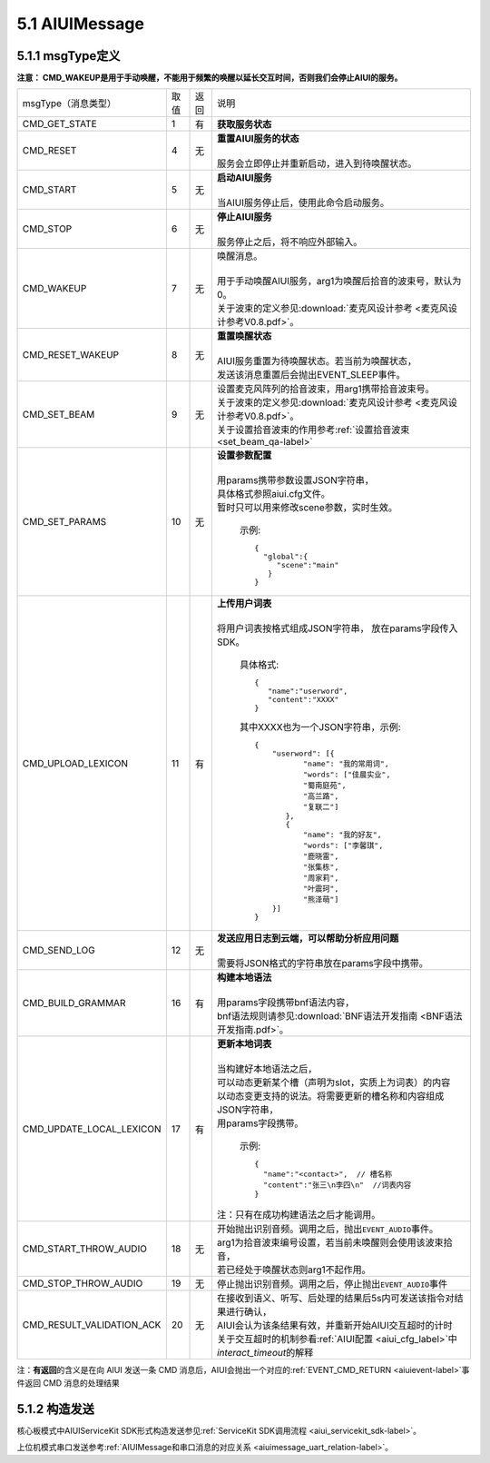 .. _aiuimessage-label:

5.1 AIUIMessage
----------------

5.1.1 msgType定义
^^^^^^^^^^^^^^^^^

\ **注意： CMD_WAKEUP是用于手动唤醒，不能用于频繁的唤醒以延长交互时间，否则我们会停止AIUI的服务。**\ 

+---------------------------+---------+------+--------------------------------------------------------------------------------------------+
|msgType（消息类型）        |  取值   | 返回 | | 说明                                                                                     |
+---------------------------+---------+------+--------------------------------------------------------------------------------------------+
|CMD_GET_STATE              |  1      |  有  | | **获取服务状态**                                                                         |
+---------------------------+---------+------+--------------------------------------------------------------------------------------------+
|CMD_RESET                  |  4      |  无  | | **重置AIUI服务的状态**                                                                   |
|                           |         |      | |                                                                                          |
|                           |         |      | | 服务会立即停止并重新启动，进入到待唤醒状态。                                             |
+---------------------------+---------+------+--------------------------------------------------------------------------------------------+
|CMD_START                  |  5      |  无  | | **启动AIUI服务**                                                                         |
|                           |         |      | |                                                                                          |
|                           |         |      | | 当AIUI服务停止后，使用此命令启动服务。                                                   |
+---------------------------+---------+------+--------------------------------------------------------------------------------------------+
|CMD_STOP                   |  6      |  无  | | **停止AIUI服务**                                                                         |
|                           |         |      | |                                                                                          |
|                           |         |      | | 服务停止之后，将不响应外部输入。                                                         |
+---------------------------+---------+------+--------------------------------------------------------------------------------------------+
|CMD_WAKEUP                 |  7      |  无  | | 唤醒消息。                                                                               |
|                           |         |      | |                                                                                          |
|                           |         |      | | 用于手动唤醒AIUI服务，arg1为唤醒后拾音的波束号，默认为0。                                |
|                           |         |      | | 关于波束的定义参见\ :download:`麦克风设计参考 <麦克风设计参考V0.8.pdf>`\ 。              |
+---------------------------+---------+------+--------------------------------------------------------------------------------------------+
|CMD_RESET_WAKEUP           |  8      |  无  | | **重置唤醒状态**                                                                         |
|                           |         |      | |                                                                                          |
|                           |         |      | | AIUI服务重置为待唤醒状态。若当前为唤醒状态，                                             |
|                           |         |      | | 发送该消息重置后会抛出EVENT_SLEEP事件。                                                  |
+---------------------------+---------+------+--------------------------------------------------------------------------------------------+
|                           |  9      |  无  | | 设置麦克风阵列的拾音波束，用arg1携带拾音波束号。                                         |
| CMD_SET_BEAM              |         |      | | 关于波束的定义参见\ :download:`麦克风设计参考 <麦克风设计参考V0.8.pdf>`\ 。              |
|                           |         |      | | 关于设置拾音波束的作用参考\ :ref:`设置拾音波束 <set_beam_qa-label>`                      |
+---------------------------+---------+------+--------------------------------------------------------------------------------------------+
|CMD_SET_PARAMS             |  10     |  无  | | **设置参数配置**                                                                         |
|                           |         |      | |                                                                                          |
|                           |         |      | | 用params携带参数设置JSON字符串，                                                         |
|                           |         |      | | 具体格式参照aiui.cfg文件。                                                               |
|                           |         |      | | 暂时只可以用来修改scene参数，实时生效。                                                  |
|                           |         |      |                                                                                            |
|                           |         |      |   示例::                                                                                   |
|                           |         |      |                                                                                            |
|                           |         |      |       {                                                                                    |
|                           |         |      |         "global":{                                                                         |
|                           |         |      |            "scene":"main"                                                                  |
|                           |         |      |          }                                                                                 |
|                           |         |      |       }                                                                                    |
|                           |         |      |                                                                                            |
+---------------------------+---------+------+--------------------------------------------------------------------------------------------+
|CMD_UPLOAD_LEXICON         |  11     |  有  | | **上传用户词表**                                                                         |
|                           |         |      | |                                                                                          |
|                           |         |      | | 将用户词表按格式组成JSON字符串， 放在params字段传入SDK。                                 |
|                           |         |      |                                                                                            |
|                           |         |      |   具体格式::                                                                               |
|                           |         |      |                                                                                            |
|                           |         |      |        {                                                                                   |
|                           |         |      |           "name":"userword",                                                               |
|                           |         |      |           "content":"XXXX"                                                                 |
|                           |         |      |        }                                                                                   |
|                           |         |      |                                                                                            |
|                           |         |      |   其中XXXX也为一个JSON字符串，示例::                                                       |
|                           |         |      |                                                                                            |
|                           |         |      |        {                                                                                   |
|                           |         |      |            "userword": [{                                                                  |
|                           |         |      |                   "name": "我的常用词",                                                    |
|                           |         |      |                   "words": ["佳晨实业",                                                    |
|                           |         |      |                   "蜀南庭苑",                                                              |
|                           |         |      |                   "高兰路",                                                                |
|                           |         |      |                   "复联二"]                                                                |
|                           |         |      |               },                                                                           |
|                           |         |      |               {                                                                            |
|                           |         |      |                   "name": "我的好友",                                                      |
|                           |         |      |                   "words": ["李馨琪",                                                      |
|                           |         |      |                   "鹿晓雷",                                                                |
|                           |         |      |                   "张集栋",                                                                |
|                           |         |      |                   "周家莉",                                                                |
|                           |         |      |                   "叶震珂",                                                                |
|                           |         |      |                   "熊泽萌"]                                                                |
|                           |         |      |            }]                                                                              |
|                           |         |      |        }                                                                                   |
|                           |         |      |                                                                                            |
+---------------------------+---------+------+--------------------------------------------------------------------------------------------+
|CMD_SEND_LOG               |  12     |  无  | | **发送应用日志到云端，可以帮助分析应用问题**                                             |
|                           |         |      | |                                                                                          |
|                           |         |      | | 需要将JSON格式的字符串放在params字段中携带。                                             |
+---------------------------+---------+------+--------------------------------------------------------------------------------------------+
|CMD_BUILD_GRAMMAR          |  16     |  有  | | **构建本地语法**                                                                         |
|                           |         |      | |                                                                                          |
|                           |         |      | | 用params字段携带bnf语法内容，                                                            |
|                           |         |      | | bnf语法规则请参见\ :download:`BNF语法开发指南 <BNF语法开发指南.pdf>`。                   |
+---------------------------+---------+------+--------------------------------------------------------------------------------------------+
|CMD_UPDATE_LOCAL_LEXICON   |  17     |  有  | | **更新本地词表**                                                                         |
|                           |         |      | |                                                                                          |
|                           |         |      | | 当构建好本地语法之后，                                                                   |
|                           |         |      | | 可以动态更新某个槽（声明为slot，实质上为词表）的内容                                     |
|                           |         |      | | 以动态变更支持的说法。将需要更新的槽名称和内容组成JSON字符串，                           |
|                           |         |      | | 用params字段携带。                                                                       |
|                           |         |      |                                                                                            |
|                           |         |      |   示例::                                                                                   |
|                           |         |      |                                                                                            |
|                           |         |      |      {                                                                                     |
|                           |         |      |        "name":"<contact>",  // 槽名称                                                      |
|                           |         |      |        "content":"张三\n李四\n"  //词表内容                                                |
|                           |         |      |      }                                                                                     |
|                           |         |      |                                                                                            |
|                           |         |      | | 注：只有在成功构建语法之后才能调用。                                                     |
+---------------------------+---------+------+--------------------------------------------------------------------------------------------+
|CMD_START_THROW_AUDIO      |   18    |  无  | |  开始抛出识别音频。调用之后，抛出\ ``EVENT_AUDIO``\ 事件。                               |
|                           |         |      | |  arg1为拾音波束编号设置，若当前未唤醒则会使用该波束拾音，                                |
|                           |         |      | |  若已经处于唤醒状态则arg1不起作用。                                                      |
+---------------------------+---------+------+--------------------------------------------------------------------------------------------+
|CMD_STOP_THROW_AUDIO       |   19    |  无  | | 停止抛出识别音频。调用之后，停止抛出\ ``EVENT_AUDIO``\ 事件                              |
+---------------------------+---------+------+--------------------------------------------------------------------------------------------+
|CMD_RESULT_VALIDATION_ACK  |   20    |  无  | | 在接收到语义、听写、后处理的结果后5s内可发送该指令对结果进行确认，                       |
|                           |         |      | | AIUI会认为该条结果有效，并重新开始AIUI交互超时的计时                                     |
|                           |         |      |                                                                                            |
|                           |         |      | | 关于交互超时的机制参看\ :ref:`AIUI配置 <aiui_cfg_label>`\ 中\ `interact_timeout`\ 的解释 |
+---------------------------+---------+------+--------------------------------------------------------------------------------------------+

.. _aiuicmd_ret-label:

注：\ **有返回**\的含义是在向 AIUI 发送一条 CMD 消息后，AIUI会抛出一个对应的\ :ref:`EVENT_CMD_RETURN <aiuievent-label>`\ 事件返回 CMD 消息的处理结果

5.1.2 构造发送
^^^^^^^^^^^^^^^^^

核心板模式中AIUIServiceKit SDK形式构造发送参见\ :ref:`ServiceKit SDK调用流程 <aiui_servicekit_sdk-label>`\ 。

上位机模式串口发送参考\ :ref:`AIUIMessage和串口消息的对应关系 <aiuimessage_uart_relation-label>`\ 。